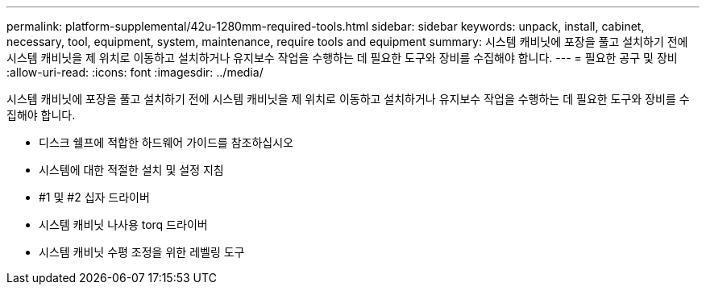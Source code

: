 ---
permalink: platform-supplemental/42u-1280mm-required-tools.html 
sidebar: sidebar 
keywords: unpack, install, cabinet, necessary, tool, equipment, system, maintenance, require tools and equipment 
summary: 시스템 캐비닛에 포장을 풀고 설치하기 전에 시스템 캐비닛을 제 위치로 이동하고 설치하거나 유지보수 작업을 수행하는 데 필요한 도구와 장비를 수집해야 합니다. 
---
= 필요한 공구 및 장비
:allow-uri-read: 
:icons: font
:imagesdir: ../media/


[role="lead"]
시스템 캐비닛에 포장을 풀고 설치하기 전에 시스템 캐비닛을 제 위치로 이동하고 설치하거나 유지보수 작업을 수행하는 데 필요한 도구와 장비를 수집해야 합니다.

* 디스크 쉘프에 적합한 하드웨어 가이드를 참조하십시오
* 시스템에 대한 적절한 설치 및 설정 지침
* #1 및 #2 십자 드라이버
* 시스템 캐비닛 나사용 torq 드라이버
* 시스템 캐비닛 수평 조정을 위한 레벨링 도구

